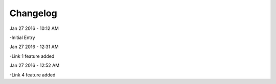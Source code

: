 ***************
Changelog
***************
Jan 27 2016 - 10:12 AM

-Initial Entry

Jan 27 2016 - 12:31 AM

-Link 1 feature added

Jan 27 2016 - 12:52 AM

-Link 4 feature added